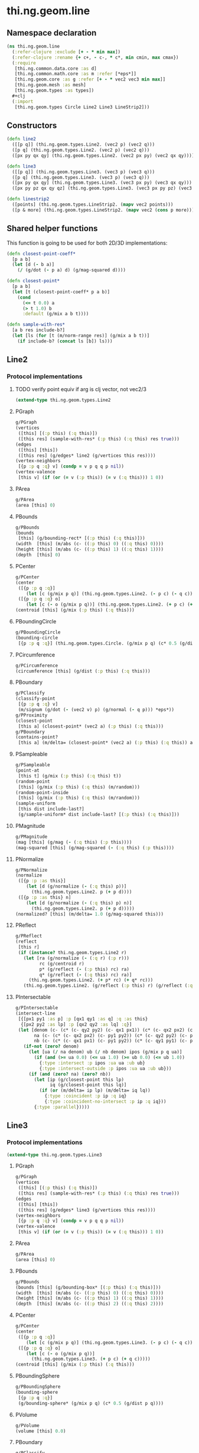 #+SEQ_TODO:       TODO(t) INPROGRESS(i) WAITING(w@) | DONE(d) CANCELED(c@)
#+TAGS:           Write(w) Update(u) Fix(f) Check(c) noexport(n)
#+EXPORT_EXCLUDE_TAGS: noexport

* thi.ng.geom.line
** Namespace declaration
#+BEGIN_SRC clojure :tangle babel/src-cljx/thi/ng/geom/line.cljx :mkdirp yes :padline no
  (ns thi.ng.geom.line
    (:refer-clojure :exclude [+ - * min max])
    (:refer-clojure :rename {+ c+, - c-, * c*, min cmin, max cmax})
    (:require
     [thi.ng.common.data.core :as d]
     [thi.ng.common.math.core :as m :refer [*eps*]]
     [thi.ng.geom.core :as g :refer [+ - * vec2 vec3 min max]]
     [thi.ng.geom.mesh :as mesh]
     [thi.ng.geom.types :as types])
    ,#+clj
    (:import
     [thi.ng.geom.types Circle Line2 Line3 LineStrip2]))
#+END_SRC
** Constructors
#+BEGIN_SRC clojure :tangle babel/src-cljx/thi/ng/geom/line.cljx
  (defn line2
    ([[p q]] (thi.ng.geom.types.Line2. (vec2 p) (vec2 q)))
    ([p q] (thi.ng.geom.types.Line2. (vec2 p) (vec2 q)))
    ([px py qx qy] (thi.ng.geom.types.Line2. (vec2 px py) (vec2 qx qy))))

  (defn line3
    ([[p q]] (thi.ng.geom.types.Line3. (vec3 p) (vec3 q)))
    ([p q] (thi.ng.geom.types.Line3. (vec3 p) (vec3 q)))
    ([px py qx qy] (thi.ng.geom.types.Line3. (vec3 px py) (vec3 qx qy)))
    ([px py pz qx qy qz] (thi.ng.geom.types.Line3. (vec3 px py pz) (vec3 qx qy qz))))

  (defn linestrip2
    ([points] (thi.ng.geom.types.LineStrip2. (mapv vec2 points)))
    ([p & more] (thi.ng.geom.types.LineStrip2. (mapv vec2 (cons p more)))))
#+END_SRC
** Shared helper functions
    This function is going to be used for both 2D/3D implementations:
#+BEGIN_SRC clojure :tangle babel/src-cljx/thi/ng/geom/line.cljx
  (defn closest-point-coeff*
    [p a b]
    (let [d (- b a)]
      (/ (g/dot (- p a) d) (g/mag-squared d))))
  
  (defn closest-point*
    [p a b]
    (let [t (closest-point-coeff* p a b)]
      (cond
        (<= t 0.0) a
        (> t 1.0) b
        :default (g/mix a b t))))
  
  (defn sample-with-res*
    [a b res include-b?]
    (let [ls (for [t (m/norm-range res)] (g/mix a b t))]
      (if include-b? (concat ls [b]) ls)))
#+END_SRC
** Line2
*** Protocol implementations
**** TODO verify point equiv if arg is clj vector, not vec2/3
#+BEGIN_SRC clojure :tangle babel/src-cljx/thi/ng/geom/line.cljx
  (extend-type thi.ng.geom.types.Line2
#+END_SRC
**** PGraph
#+BEGIN_SRC clojure :tangle babel/src-cljx/thi/ng/geom/line.cljx
  g/PGraph
  (vertices
   ([this] [(:p this) (:q this)])
   ([this res] (sample-with-res* (:p this) (:q this) res true)))
  (edges
   ([this] [this])
   ([this res] (g/edges* line2 (g/vertices this res))))
  (vertex-neighbors
   [{p :p q :q} v] (condp = v p q q p nil))
  (vertex-valence
   [this v] (if (or (= v (:p this)) (= v (:q this))) 1 0))
#+END_SRC
**** PArea
#+BEGIN_SRC clojure :tangle babel/src-cljx/thi/ng/geom/line.cljx
  g/PArea
  (area [this] 0)
#+END_SRC
**** PBounds
#+BEGIN_SRC clojure :tangle babel/src-cljx/thi/ng/geom/line.cljx
  g/PBounds
  (bounds
   [this] (g/bounding-rect* [(:p this) (:q this)]))
  (width  [this] (m/abs (c- ((:p this) 0) ((:q this) 0))))
  (height [this] (m/abs (c- ((:p this) 1) ((:q this) 1))))
  (depth  [this] 0)
#+END_SRC
**** PCenter
#+BEGIN_SRC clojure :tangle babel/src-cljx/thi/ng/geom/line.cljx
  g/PCenter
  (center
   ([{p :p q :q}]
      (let [c (g/mix p q)] (thi.ng.geom.types.Line2. (- p c) (- q c))))
   ([{p :p q :q} o]
      (let [c (- o (g/mix p q))] (thi.ng.geom.types.Line2. (+ p c) (+ q c)))))
  (centroid [this] (g/mix (:p this) (:q this)))
#+END_SRC
**** PBoundingCircle
#+BEGIN_SRC clojure :tangle babel/src-cljx/thi/ng/geom/line.cljx
  g/PBoundingCircle
  (bounding-circle
   [{p :p q :q}] (thi.ng.geom.types.Circle. (g/mix p q) (c* 0.5 (g/dist p q))))
#+END_SRC
**** PCircumference
#+BEGIN_SRC clojure :tangle babel/src-cljx/thi/ng/geom/line.cljx
  g/PCircumference
  (circumference [this] (g/dist (:p this) (:q this)))
#+END_SRC
**** PBoundary
#+BEGIN_SRC clojure :tangle babel/src-cljx/thi/ng/geom/line.cljx
  g/PClassify
  (classify-point
   [{p :p q :q} v]
   (m/signum (g/dot (- (vec2 v) p) (g/normal (- q p))) *eps*))
  g/PProximity
  (closest-point
   [this a] (closest-point* (vec2 a) (:p this) (:q this)))
  g/PBoundary
  (contains-point?
   [this a] (m/delta= (closest-point* (vec2 a) (:p this) (:q this)) a *eps*))
#+END_SRC
**** PSampleable
#+BEGIN_SRC clojure :tangle babel/src-cljx/thi/ng/geom/line.cljx
  g/PSampleable
  (point-at
   [this t] (g/mix (:p this) (:q this) t))
  (random-point
   [this] (g/mix (:p this) (:q this) (m/random)))
  (random-point-inside
   [this] (g/mix (:p this) (:q this) (m/random)))
  (sample-uniform
   [this dist include-last?]
   (g/sample-uniform* dist include-last? [(:p this) (:q this)]))
#+END_SRC
**** PMagnitude
#+BEGIN_SRC clojure :tangle babel/src-cljx/thi/ng/geom/line.cljx
  g/PMagnitude
  (mag [this] (g/mag (- (:q this) (:p this))))
  (mag-squared [this] (g/mag-squared (- (:q this) (:p this))))
#+END_SRC
**** PNormalize
#+BEGIN_SRC clojure :tangle babel/src-cljx/thi/ng/geom/line.cljx
  g/PNormalize
  (normalize
   ([{p :p :as this}]
      (let [d (g/normalize (- (:q this) p))]
        (thi.ng.geom.types.Line2. p (+ p d))))
   ([{p :p :as this} n]
      (let [d (g/normalize (- (:q this) p) n)]
        (thi.ng.geom.types.Line2. p (+ p d)))))
  (normalized? [this] (m/delta= 1.0 (g/mag-squared this)))
#+END_SRC
**** PReflect
#+BEGIN_SRC clojure :tangle babel/src-cljx/thi/ng/geom/line.cljx
  g/PReflect
  (reflect
   [this r]
   (if (instance? thi.ng.geom.types.Line2 r)
     (let [ra (g/normalize (- (:q r) (:p r)))
           rc (g/centroid r)
           p* (g/reflect (- (:p this) rc) ra)
           q* (g/reflect (- (:q this) rc) ra)]
       (thi.ng.geom.types.Line2. (+ p* rc) (+ q* rc)))
     (thi.ng.geom.types.Line2. (g/reflect (:p this) r) (g/reflect (:q this) r))))
#+END_SRC
**** PIntersectable
#+BEGIN_SRC clojure :tangle babel/src-cljx/thi/ng/geom/line.cljx
  g/PIntersectable
  (intersect-line
   [{[px1 py1 :as p] :p [qx1 qy1 :as q] :q :as this}
    {[px2 py2 :as lp] :p [qx2 qy2 :as lq] :q}]
   (let [denom (c- (c* (c- qy2 py2) (c- qx1 px1)) (c* (c- qx2 px2) (c- qy1 py1)))
         na (c- (c* (c- qx2 px2) (c- py1 py2)) (c* (c- qy2 py2) (c- px1 px2)))
         nb (c- (c* (c- qx1 px1) (c- py1 py2)) (c* (c- qy1 py1) (c- px1 px2)))]
     (if-not (zero? denom)
       (let [ua (/ na denom) ub (/ nb denom) ipos (g/mix p q ua)]
         (if (and (>= ua 0.0) (<= ua 1.0) (>= ub 0.0) (<= ub 1.0))
           {:type :intersect :p ipos :ua ua :ub ub}
           {:type :intersect-outside :p ipos :ua ua :ub ub}))
       (if (and (zero? na) (zero? nb))
         (let [ip (g/closest-point this lp)
               iq (g/closest-point this lq)]
           (if (or (m/delta= ip lp) (m/delta= iq lq))
             {:type :coincident :p ip :q iq}
             {:type :coincident-no-intersect :p ip :q iq}))
         {:type :parallel}))))
#+END_SRC
**** End of implementations                                        :noexport:
#+BEGIN_SRC clojure :tangle babel/src-cljx/thi/ng/geom/line.cljx
  )
#+END_SRC
** Line3
*** Protocol implementations
#+BEGIN_SRC clojure :tangle babel/src-cljx/thi/ng/geom/line.cljx
  (extend-type thi.ng.geom.types.Line3
#+END_SRC
**** PGraph
#+BEGIN_SRC clojure :tangle babel/src-cljx/thi/ng/geom/line.cljx
  g/PGraph
  (vertices
   ([this] [(:p this) (:q this)])
   ([this res] (sample-with-res* (:p this) (:q this) res true)))
  (edges
   ([this] [this])
   ([this res] (g/edges* line3 (g/vertices this res))))
  (vertex-neighbors
   [{p :p q :q} v] (condp = v p q q p nil))
  (vertex-valence
   [this v] (if (or (= v (:p this)) (= v (:q this))) 1 0))
#+END_SRC
**** PArea
#+BEGIN_SRC clojure :tangle babel/src-cljx/thi/ng/geom/line.cljx
g/PArea
(area [this] 0)
#+END_SRC
**** PBounds
#+BEGIN_SRC clojure :tangle babel/src-cljx/thi/ng/geom/line.cljx
g/PBounds
(bounds [this] (g/bounding-box* [(:p this) (:q this)]))
(width  [this] (m/abs (c- ((:p this) 0) ((:q this) 0))))
(height [this] (m/abs (c- ((:p this) 1) ((:q this) 1))))
(depth  [this] (m/abs (c- ((:p this) 2) ((:q this) 2))))
#+END_SRC
**** PCenter
#+BEGIN_SRC clojure :tangle babel/src-cljx/thi/ng/geom/line.cljx
g/PCenter
(center
 ([{p :p q :q}]
    (let [c (g/mix p q)] (thi.ng.geom.types.Line3. (- p c) (- q c))))
 ([{p :p q :q} o]
    (let [c (- o (g/mix p q))]
      (thi.ng.geom.types.Line3. (+ p c) (+ q c)))))
(centroid [this] (g/mix (:p this) (:q this)))
#+END_SRC
**** PBoundingSphere
#+BEGIN_SRC clojure :tangle babel/src-cljx/thi/ng/geom/line.cljx
  g/PBoundingSphere
  (bounding-sphere
   [{p :p q :q}]
   (g/bounding-sphere* (g/mix p q) (c* 0.5 (g/dist p q))))
#+END_SRC
**** PVolume
#+BEGIN_SRC clojure :tangle babel/src-cljx/thi/ng/geom/line.cljx
  g/PVolume
  (volume [this] 0.0)
#+END_SRC
**** PBoundary
#+BEGIN_SRC clojure :tangle babel/src-cljx/thi/ng/geom/line.cljx
  g/PClassify
  (classify-point
   [{p :p q :q} p] nil) ; TODO
  g/PProximity
  (closest-point
   [this a] (closest-point* (vec3 a) (:p this) (:q this)))
  g/PBoundary
  (contains-point?
   [this a] (m/delta= (closest-point* (vec3 a) (:p this) (:q this)) a *eps*))
#+END_SRC
**** PSampleable
#+BEGIN_SRC clojure :tangle babel/src-cljx/thi/ng/geom/line.cljx
  g/PSampleable
  (point-at
   [this t] (g/mix (:p this) (:q this) t))
  (random-point
   [this] (g/mix (:p this) (:q this) (m/random)))
  (random-point-inside
   [this] (g/mix (:p this) (:q this) (m/random)))
#+END_SRC
**** PMagnitude
#+BEGIN_SRC clojure :tangle babel/src-cljx/thi/ng/geom/line.cljx
  g/PMagnitude
  (mag [this] (g/mag (- (:q this) (:p this))))
  (mag-squared [this] (g/mag-squared (- (:q this) (:p this))))
#+END_SRC
**** PNormalize
#+BEGIN_SRC clojure :tangle babel/src-cljx/thi/ng/geom/line.cljx
  g/PNormalize
  (normalize
   ([{p :p :as this}]
      (let [d (g/normalize (- (:q this) p))]
        (thi.ng.geom.types.Line3. p (+ p d))))
   ([{p :p :as this} n]
      (let [d (g/normalize (- (:q this) p) n)]
        (thi.ng.geom.types.Line3. p (+ p d)))))
  (normalized? [this] (m/delta= 1.0 (g/mag-squared this)))
#+END_SRC
**** PReflect
#+BEGIN_SRC clojure :tangle babel/src-cljx/thi/ng/geom/line.cljx
  g/PReflect
  (reflect [this r]
   (thi.ng.geom.types.Line3. (g/reflect (:p this) r) (g/reflect (:q this) r)))
#+END_SRC
**** TODO PIntersectable
#+BEGIN_SRC clojure :tangle babel/src-cljx/thi/ng/geom/line.cljx

#+END_SRC
**** End of implementations                                        :noexport:
#+BEGIN_SRC clojure :tangle babel/src-cljx/thi/ng/geom/line.cljx
  )
#+END_SRC
** TODO LineStrip2
*** Protocol implementations
#+BEGIN_SRC clojure :tangle babel/src-cljx/thi/ng/geom/line.cljx
  (extend-type thi.ng.geom.types.LineStrip2
#+END_SRC
**** PGraph
#+BEGIN_SRC clojure :tangle babel/src-cljx/thi/ng/geom/line.cljx
  g/PGraph
  (vertices
   ([this] (:points this))
   ([{points :points} res]
      (map #(g/point-at* % points) (m/norm-range res))))
  (edges
   ([this] (g/edges* line2 (g/vertices this)))
   ([this res] (g/edges* line2 (g/vertices this res))))
  (vertex-neighbors
   [this v] (d/neighbors v (:points this)))
  (vertex-valence
   [this v] (if-let [p (d/neighbors v (:points this))]
              (let [points (:points this)]
                (if (or (= p (first points)) (= p (peek points)))
                  1 2))
              0))
#+END_SRC
**** PArea
#+BEGIN_SRC clojure :tangle babel/src-cljx/thi/ng/geom/line.cljx
g/PArea
(area [this] 0)
#+END_SRC
**** PBounds
#+BEGIN_SRC clojure :tangle babel/src-cljx/thi/ng/geom/line.cljx
g/PBounds
(bounds [this] (g/bounding-rect* (:points this)))
(width [this] (g/axis-range* 0 (:points this)))
(height [this] (g/axis-range* 1 (:points this)))
(depth [this] 0)
#+END_SRC
**** PCenter
#+BEGIN_SRC clojure :tangle babel/src-cljx/thi/ng/geom/line.cljx
g/PCenter
(center
 ([this] (g/translate this (g/invert (g/centroid this))))
 ([this o] (g/translate this (- (vec2 o) (g/centroid this)))))
(centroid [this] (g/centroid* (:points this)))
#+END_SRC
**** PBoundingCircle
#+BEGIN_SRC clojure :tangle babel/src-cljx/thi/ng/geom/line.cljx
g/PBoundingCircle
(bounding-circle
 [this] (g/bounding-circle* (g/centroid this) (:points this)))
#+END_SRC
**** PCircumference
#+BEGIN_SRC clojure :tangle babel/src-cljx/thi/ng/geom/line.cljx
g/PCircumference
(circumference
 [{points :points}] (d/reduce-pairs c+ g/dist (concat points [(first points)])))
#+END_SRC
**** TODO PBoundary
#+BEGIN_SRC clojure :tangle babel/src-cljx/thi/ng/geom/line.cljx
  g/PBoundary
  (classify-point [this v])
  g/PProximity
  (closest-point [this a])
  g/PBoundary
  (contains-point? [this a])
#+END_SRC
**** PSampleable
#+BEGIN_SRC clojure :tangle babel/src-cljx/thi/ng/geom/line.cljx
  g/PSampleable
  (point-at
   [this t] (g/point-at* t (:points this) nil))
  (random-point
   [this] (g/point-at* (m/random) (:points this) nil))
  (random-point-inside
   [this] (g/point-at* (m/random) (:points this) nil))
  (sample-uniform
   [this udist include-last?]
   (g/sample-uniform* udist include-last? (:points this)))
#+END_SRC
**** PMagnitude
#+BEGIN_SRC clojure :tangle babel/src-cljx/thi/ng/geom/line.cljx
  g/PMagnitude
  (mag
   [this]
   (->> (:points this)
        (d/successive-nth 2)
        (map #(g/dist (% 0) (% 1)))
        (reduce c+)))
  (mag-squared [this]
   (->> (:points this)
        (d/successive-nth 2)
        (map #(g/dist-squared (% 0) (% 1)))
        (reduce c+)))
#+END_SRC
**** PReflect
#+BEGIN_SRC clojure :tangle babel/src-cljx/thi/ng/geom/line.cljx
  g/PReflect
  (reflect
   [this r]
   (thi.ng.geom.types.LineStrip2. (mapv #(g/reflect % r) (:points this))))
#+END_SRC
**** TODO PIntersectable
#+BEGIN_SRC clojure :tangle babel/src-cljx/thi/ng/geom/line.cljx
  g/PIntersectable
  (intersect-line [this l])
#+END_SRC
**** TODO PTransformable
#+BEGIN_SRC clojure :tangle babel/src-cljx/thi/ng/geom/line.cljx
  g/PTransformable
  (scale
   ([this s] (thi.ng.geom.types.LineStrip2. (mapv #(* % s) (:points this))))
   ([this sx sy] (thi.ng.geom.types.LineStrip2. (mapv #(* % sx sy) (:points this)))))
  (scale-size
   [this s]
   (let [c (g/centroid this)]
     (thi.ng.geom.types.LineStrip2.
      (mapv #(-> % (- c) (g/madd s c)) (:points this)))))
  (translate
   [this t] (thi.ng.geom.types.LineStrip2. (mapv #(+ % t) (:points this))))
#+END_SRC
**** TODO PExtrudeable
#+BEGIN_SRC clojure :tangle babel/src-cljx/thi/ng/geom/line.cljx
  g/PExtrudeable
  (extrude
   [{points :points :as this}
    {:keys [depth scale] :or {depth 1.0 scale 1.0}}]
   (let [tpoints (if (= 1.0 scale) points (:points (g/scale-size this scale)))
         off (vec3 0 0 depth)
         bottom (map vec3 points)
         top (map #(+ off %) tpoints)]
     (apply mesh/mesh3
            (mapcat
             (fn [[a1 a2] [b1 b2]] [[b1 a1 a2] [b2 b1 a2]])
             (d/successive-nth 2 bottom)
             (d/successive-nth 2 top)))))
#+END_SRC
**** End of implementations                                        :noexport:
#+BEGIN_SRC clojure :tangle babel/src-cljx/thi/ng/geom/line.cljx
  )
#+END_SRC
